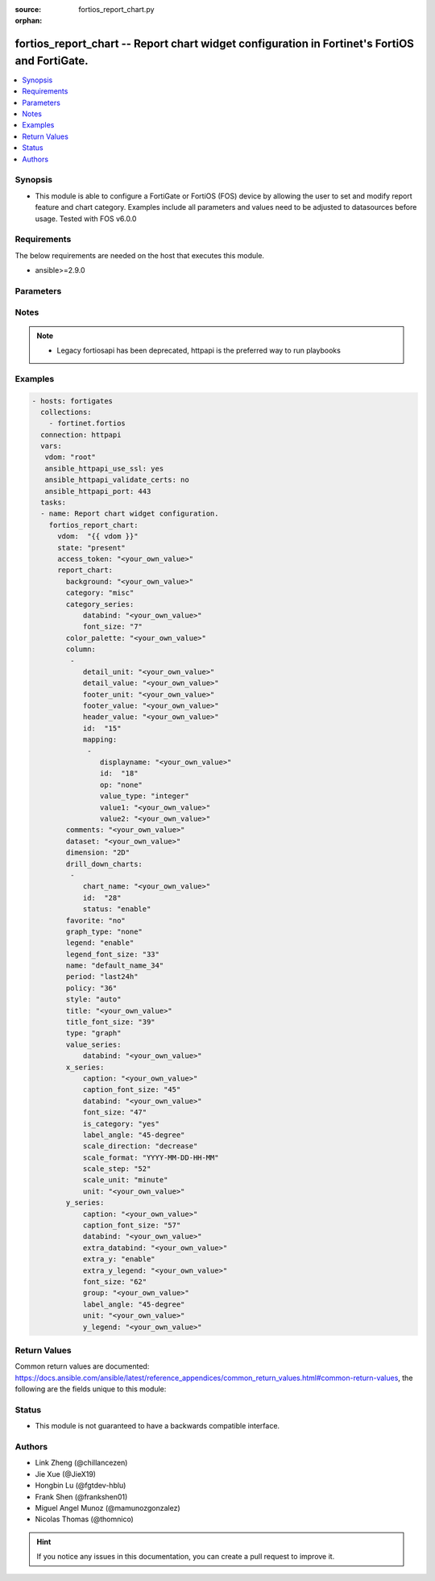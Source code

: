 :source: fortios_report_chart.py

:orphan:

.. fortios_report_chart:

fortios_report_chart -- Report chart widget configuration in Fortinet's FortiOS and FortiGate.
++++++++++++++++++++++++++++++++++++++++++++++++++++++++++++++++++++++++++++++++++++++++++++++

.. versionadded:: 2.8

.. contents::
   :local:
   :depth: 1


Synopsis
--------
- This module is able to configure a FortiGate or FortiOS (FOS) device by allowing the user to set and modify report feature and chart category. Examples include all parameters and values need to be adjusted to datasources before usage. Tested with FOS v6.0.0



Requirements
------------
The below requirements are needed on the host that executes this module.

- ansible>=2.9.0


Parameters
----------


.. raw:: html

    <ul>
    <li> <span class="li-head">access_token</span> - Token-based authentication. Generated from GUI of Fortigate. <span class="li-normal">type: str</span> <span class="li-required">required: False</span></li>
    <li> <span class="li-head">vdom</span> - Virtual domain, among those defined previously. A vdom is a virtual instance of the FortiGate that can be configured and used as a different unit. <span class="li-normal">type: str</span> <span class="li-normal">default: root</span></li>
    <li> <span class="li-head">state</span> - Indicates whether to create or remove the object. This attribute was present already in previous version in a deeper level. It has been moved out to this outer level. <span class="li-normal">type: str</span> <span class="li-required">required: False</span> <span class="li-normal">choices: present, absent</span></li>
    <li> <span class="li-head">report_chart</span> - Report chart widget configuration. <span class="li-normal">type: dict</span></li>
        <ul class="ul-self">
        <li> <span class="li-head">state</span> - B(Deprecated) <span class="li-normal">type: str</span> <span class="li-required">required: False</span> <span class="li-normal">choices: present, absent</span></li>
        <li> <span class="li-head">background</span> - Chart background. <span class="li-normal">type: str</span></li>
        <li> <span class="li-head">category</span> - Category. <span class="li-normal">type: str</span> <span class="li-normal">choices: misc, traffic, event, virus, webfilter, attack, spam, dlp, app-ctrl, vulnerability</span></li>
        <li> <span class="li-head">category_series</span> - Category series of pie chart. <span class="li-normal">type: dict</span></li>
            <ul class="ul-self">
            <li> <span class="li-head">databind</span> - Category series value expression. <span class="li-normal">type: str</span></li>
            <li> <span class="li-head">font_size</span> - Font size of category-series title. <span class="li-normal">type: int</span></li>
            </ul>
        <li> <span class="li-head">color_palette</span> - Color palette (system will pick color automatically by default). <span class="li-normal">type: str</span></li>
        <li> <span class="li-head">column</span> - Table column definition. <span class="li-normal">type: list</span></li>
            <ul class="ul-self">
            <li> <span class="li-head">detail_unit</span> - Detail unit of column. <span class="li-normal">type: str</span></li>
            <li> <span class="li-head">detail_value</span> - Detail value of column. <span class="li-normal">type: str</span></li>
            <li> <span class="li-head">footer_unit</span> - Footer unit of column. <span class="li-normal">type: str</span></li>
            <li> <span class="li-head">footer_value</span> - Footer value of column. <span class="li-normal">type: str</span></li>
            <li> <span class="li-head">header_value</span> - Display name of table header. <span class="li-normal">type: str</span></li>
            <li> <span class="li-head">id</span> - ID. <span class="li-normal">type: int</span> <span class="li-required">required: True</span></li>
            <li> <span class="li-head">mapping</span> - Show detail in certain display value for certain condition. <span class="li-normal">type: list</span></li>
                <ul class="ul-self">
                <li> <span class="li-head">displayname</span> - Display name. <span class="li-normal">type: str</span></li>
                <li> <span class="li-head">id</span> - id <span class="li-normal">type: int</span> <span class="li-required">required: True</span></li>
                <li> <span class="li-head">op</span> - Comparision operater. <span class="li-normal">type: str</span> <span class="li-normal">choices: none, greater, greater-equal, less, less-equal, equal, between</span></li>
                <li> <span class="li-head">value_type</span> - Value type. <span class="li-normal">type: str</span> <span class="li-normal">choices: integer, string</span></li>
                <li> <span class="li-head">value1</span> - Value 1. <span class="li-normal">type: str</span></li>
                <li> <span class="li-head">value2</span> - Value 2. <span class="li-normal">type: str</span></li>
                </ul>
            </ul>
        <li> <span class="li-head">comments</span> - Comment. <span class="li-normal">type: str</span></li>
        <li> <span class="li-head">dataset</span> - Bind dataset to chart. <span class="li-normal">type: str</span></li>
        <li> <span class="li-head">dimension</span> - Dimension. <span class="li-normal">type: str</span> <span class="li-normal">choices: 2D, 3D</span></li>
        <li> <span class="li-head">drill_down_charts</span> - Drill down charts. <span class="li-normal">type: list</span></li>
            <ul class="ul-self">
            <li> <span class="li-head">chart_name</span> - Drill down chart name. <span class="li-normal">type: str</span></li>
            <li> <span class="li-head">id</span> - Drill down chart ID. <span class="li-normal">type: int</span> <span class="li-required">required: True</span></li>
            <li> <span class="li-head">status</span> - Enable/disable this drill down chart. <span class="li-normal">type: str</span> <span class="li-normal">choices: enable, disable</span></li>
            </ul>
        <li> <span class="li-head">favorite</span> - Favorite. <span class="li-normal">type: str</span> <span class="li-normal">choices: False, True</span></li>
        <li> <span class="li-head">graph_type</span> - Graph type. <span class="li-normal">type: str</span> <span class="li-normal">choices: none, bar, pie, line, flow</span></li>
        <li> <span class="li-head">legend</span> - Enable/Disable Legend area. <span class="li-normal">type: str</span> <span class="li-normal">choices: enable, disable</span></li>
        <li> <span class="li-head">legend_font_size</span> - Font size of legend area. <span class="li-normal">type: int</span></li>
        <li> <span class="li-head">name</span> - Chart Widget Name <span class="li-normal">type: str</span> <span class="li-required">required: True</span></li>
        <li> <span class="li-head">period</span> - Time period. <span class="li-normal">type: str</span> <span class="li-normal">choices: last24h, last7d</span></li>
        <li> <span class="li-head">policy</span> - Used by monitor policy. <span class="li-normal">type: int</span></li>
        <li> <span class="li-head">style</span> - Style. <span class="li-normal">type: str</span> <span class="li-normal">choices: auto, manual</span></li>
        <li> <span class="li-head">title</span> - Chart title. <span class="li-normal">type: str</span></li>
        <li> <span class="li-head">title_font_size</span> - Font size of chart title. <span class="li-normal">type: int</span></li>
        <li> <span class="li-head">type</span> - Chart type. <span class="li-normal">type: str</span> <span class="li-normal">choices: graph, table</span></li>
        <li> <span class="li-head">value_series</span> - Value series of pie chart. <span class="li-normal">type: dict</span></li>
            <ul class="ul-self">
            <li> <span class="li-head">databind</span> - Value series value expression. <span class="li-normal">type: str</span></li>
            </ul>
        <li> <span class="li-head">x_series</span> - X-series of chart. <span class="li-normal">type: dict</span></li>
            <ul class="ul-self">
            <li> <span class="li-head">caption</span> - X-series caption. <span class="li-normal">type: str</span></li>
            <li> <span class="li-head">caption_font_size</span> - X-series caption font size. <span class="li-normal">type: int</span></li>
            <li> <span class="li-head">databind</span> - X-series value expression. <span class="li-normal">type: str</span></li>
            <li> <span class="li-head">font_size</span> - X-series label font size. <span class="li-normal">type: int</span></li>
            <li> <span class="li-head">is_category</span> - X-series represent category or not. <span class="li-normal">type: str</span> <span class="li-normal">choices: True, False</span></li>
            <li> <span class="li-head">label_angle</span> - X-series label angle. <span class="li-normal">type: str</span> <span class="li-normal">choices: 45-degree, vertical, horizontal</span></li>
            <li> <span class="li-head">scale_direction</span> - Scale increase or decrease. <span class="li-normal">type: str</span> <span class="li-normal">choices: decrease, increase</span></li>
            <li> <span class="li-head">scale_format</span> - Date/time format. <span class="li-normal">type: str</span> <span class="li-normal">choices: YYYY-MM-DD-HH-MM, YYYY-MM-DD HH, YYYY-MM-DD, YYYY-MM, YYYY, HH-MM, MM-DD</span></li>
            <li> <span class="li-head">scale_step</span> - Scale step. <span class="li-normal">type: int</span></li>
            <li> <span class="li-head">scale_unit</span> - Scale unit. <span class="li-normal">type: str</span> <span class="li-normal">choices: minute, hour, day, month, year</span></li>
            <li> <span class="li-head">unit</span> - X-series unit. <span class="li-normal">type: str</span></li>
            </ul>
        <li> <span class="li-head">y_series</span> - Y-series of chart. <span class="li-normal">type: dict</span></li>
            <ul class="ul-self">
            <li> <span class="li-head">caption</span> - Y-series caption. <span class="li-normal">type: str</span></li>
            <li> <span class="li-head">caption_font_size</span> - Y-series caption font size. <span class="li-normal">type: int</span></li>
            <li> <span class="li-head">databind</span> - Y-series value expression. <span class="li-normal">type: str</span></li>
            <li> <span class="li-head">extra_databind</span> - Extra Y-series value. <span class="li-normal">type: str</span></li>
            <li> <span class="li-head">extra_y</span> - Allow another Y-series value <span class="li-normal">type: str</span> <span class="li-normal">choices: enable, disable</span></li>
            <li> <span class="li-head">extra_y_legend</span> - Extra Y-series legend type/name. <span class="li-normal">type: str</span></li>
            <li> <span class="li-head">font_size</span> - Y-series label font size. <span class="li-normal">type: int</span></li>
            <li> <span class="li-head">group</span> - Y-series group option. <span class="li-normal">type: str</span></li>
            <li> <span class="li-head">label_angle</span> - Y-series label angle. <span class="li-normal">type: str</span> <span class="li-normal">choices: 45-degree, vertical, horizontal</span></li>
            <li> <span class="li-head">unit</span> - Y-series unit. <span class="li-normal">type: str</span></li>
            <li> <span class="li-head">y_legend</span> - First Y-series legend type/name. <span class="li-normal">type: str</span></li>
            </ul>
        </ul>
    </ul>


Notes
-----

.. note::

   - Legacy fortiosapi has been deprecated, httpapi is the preferred way to run playbooks



Examples
--------

.. code-block:: yaml+jinja
    
    - hosts: fortigates
      collections:
        - fortinet.fortios
      connection: httpapi
      vars:
       vdom: "root"
       ansible_httpapi_use_ssl: yes
       ansible_httpapi_validate_certs: no
       ansible_httpapi_port: 443
      tasks:
      - name: Report chart widget configuration.
        fortios_report_chart:
          vdom:  "{{ vdom }}"
          state: "present"
          access_token: "<your_own_value>"
          report_chart:
            background: "<your_own_value>"
            category: "misc"
            category_series:
                databind: "<your_own_value>"
                font_size: "7"
            color_palette: "<your_own_value>"
            column:
             -
                detail_unit: "<your_own_value>"
                detail_value: "<your_own_value>"
                footer_unit: "<your_own_value>"
                footer_value: "<your_own_value>"
                header_value: "<your_own_value>"
                id:  "15"
                mapping:
                 -
                    displayname: "<your_own_value>"
                    id:  "18"
                    op: "none"
                    value_type: "integer"
                    value1: "<your_own_value>"
                    value2: "<your_own_value>"
            comments: "<your_own_value>"
            dataset: "<your_own_value>"
            dimension: "2D"
            drill_down_charts:
             -
                chart_name: "<your_own_value>"
                id:  "28"
                status: "enable"
            favorite: "no"
            graph_type: "none"
            legend: "enable"
            legend_font_size: "33"
            name: "default_name_34"
            period: "last24h"
            policy: "36"
            style: "auto"
            title: "<your_own_value>"
            title_font_size: "39"
            type: "graph"
            value_series:
                databind: "<your_own_value>"
            x_series:
                caption: "<your_own_value>"
                caption_font_size: "45"
                databind: "<your_own_value>"
                font_size: "47"
                is_category: "yes"
                label_angle: "45-degree"
                scale_direction: "decrease"
                scale_format: "YYYY-MM-DD-HH-MM"
                scale_step: "52"
                scale_unit: "minute"
                unit: "<your_own_value>"
            y_series:
                caption: "<your_own_value>"
                caption_font_size: "57"
                databind: "<your_own_value>"
                extra_databind: "<your_own_value>"
                extra_y: "enable"
                extra_y_legend: "<your_own_value>"
                font_size: "62"
                group: "<your_own_value>"
                label_angle: "45-degree"
                unit: "<your_own_value>"
                y_legend: "<your_own_value>"
    


Return Values
-------------
Common return values are documented: https://docs.ansible.com/ansible/latest/reference_appendices/common_return_values.html#common-return-values, the following are the fields unique to this module:

.. raw:: html

    <ul>

    <li> <span class="li-return">build</span> - Build number of the fortigate image <span class="li-normal">returned: always</span> <span class="li-normal">type: str</span> <span class="li-normal">sample: 1547</span></li>
    <li> <span class="li-return">http_method</span> - Last method used to provision the content into FortiGate <span class="li-normal">returned: always</span> <span class="li-normal">type: str</span> <span class="li-normal">sample: PUT</span></li>
    <li> <span class="li-return">http_status</span> - Last result given by FortiGate on last operation applied <span class="li-normal">returned: always</span> <span class="li-normal">type: str</span> <span class="li-normal">sample: 200</span></li>
    <li> <span class="li-return">mkey</span> - Master key (id) used in the last call to FortiGate <span class="li-normal">returned: success</span> <span class="li-normal">type: str</span> <span class="li-normal">sample: id</span></li>
    <li> <span class="li-return">name</span> - Name of the table used to fulfill the request <span class="li-normal">returned: always</span> <span class="li-normal">type: str</span> <span class="li-normal">sample: urlfilter</span></li>
    <li> <span class="li-return">path</span> - Path of the table used to fulfill the request <span class="li-normal">returned: always</span> <span class="li-normal">type: str</span> <span class="li-normal">sample: webfilter</span></li>
    <li> <span class="li-return">revision</span> - Internal revision number <span class="li-normal">returned: always</span> <span class="li-normal">type: str</span> <span class="li-normal">sample: 17.0.2.10658</span></li>
    <li> <span class="li-return">serial</span> - Serial number of the unit <span class="li-normal">returned: always</span> <span class="li-normal">type: str</span> <span class="li-normal">sample: FGVMEVYYQT3AB5352</span></li>
    <li> <span class="li-return">status</span> - Indication of the operation's result <span class="li-normal">returned: always</span> <span class="li-normal">type: str</span> <span class="li-normal">sample: success</span></li>
    <li> <span class="li-return">vdom</span> - Virtual domain used <span class="li-normal">returned: always</span> <span class="li-normal">type: str</span> <span class="li-normal">sample: root</span></li>
    <li> <span class="li-return">version</span> - Version of the FortiGate <span class="li-normal">returned: always</span> <span class="li-normal">type: str</span> <span class="li-normal">sample: v5.6.3</span></li>
    </ul>

Status
------

- This module is not guaranteed to have a backwards compatible interface.


Authors
-------

- Link Zheng (@chillancezen)
- Jie Xue (@JieX19)
- Hongbin Lu (@fgtdev-hblu)
- Frank Shen (@frankshen01)
- Miguel Angel Munoz (@mamunozgonzalez)
- Nicolas Thomas (@thomnico)


.. hint::
    If you notice any issues in this documentation, you can create a pull request to improve it.
